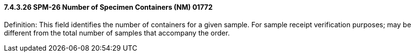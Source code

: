 ==== 7.4.3.26 SPM-26 Number of Specimen Containers (NM) 01772 

Definition: This field identifies the number of containers for a given sample. For sample receipt verification purposes; may be different from the total number of samples that accompany the order.

